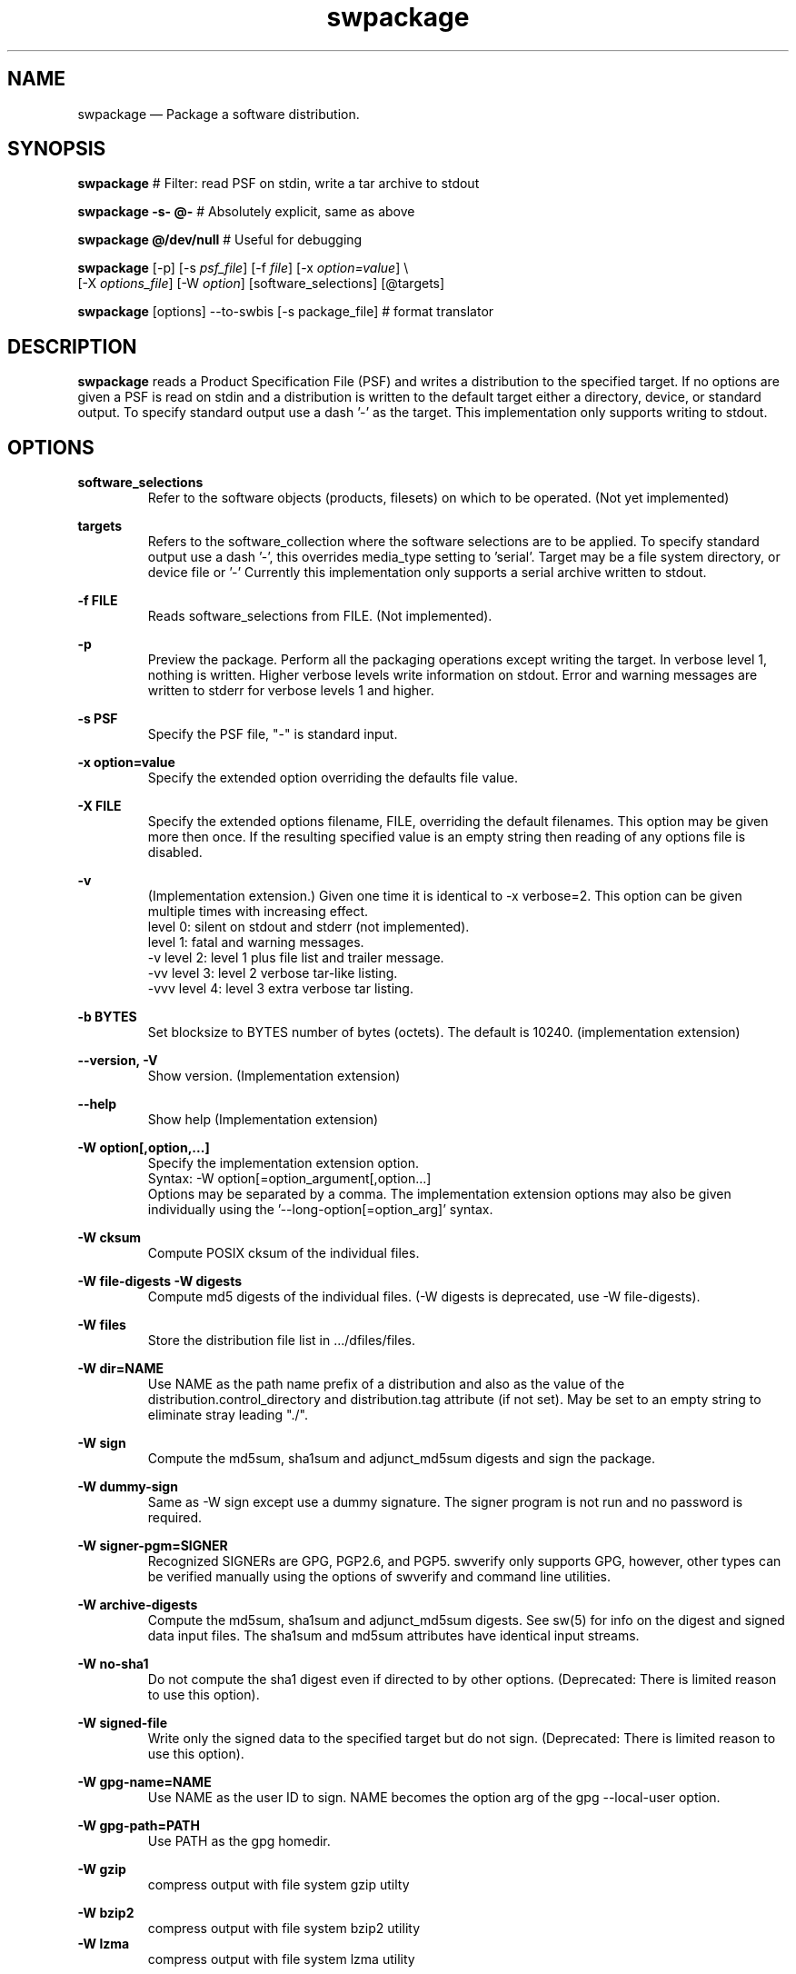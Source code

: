 ...\" $Header: /usr/src/docbook-to-man/cmd/RCS/docbook-to-man.sh,v 1.3 1996/06/17 03:36:49 fld Exp $
...\"
...\"	transcript compatibility for postscript use.
...\"
...\"	synopsis:  .P! <file.ps>
...\"
.de P!
\\&.
.fl			\" force out current output buffer
\\!%PB
\\!/showpage{}def
...\" the following is from Ken Flowers -- it prevents dictionary overflows
\\!/tempdict 200 dict def tempdict begin
.fl			\" prolog
.sy cat \\$1\" bring in postscript file
...\" the following line matches the tempdict above
\\!end % tempdict %
\\!PE
\\!.
.sp \\$2u	\" move below the image
..
.de pF
.ie     \\*(f1 .ds f1 \\n(.f
.el .ie \\*(f2 .ds f2 \\n(.f
.el .ie \\*(f3 .ds f3 \\n(.f
.el .ie \\*(f4 .ds f4 \\n(.f
.el .tm ? font overflow
.ft \\$1
..
.de fP
.ie     !\\*(f4 \{\
.	ft \\*(f4
.	ds f4\"
'	br \}
.el .ie !\\*(f3 \{\
.	ft \\*(f3
.	ds f3\"
'	br \}
.el .ie !\\*(f2 \{\
.	ft \\*(f2
.	ds f2\"
'	br \}
.el .ie !\\*(f1 \{\
.	ft \\*(f1
.	ds f1\"
'	br \}
.el .tm ? font underflow
..
.ds f1\"
.ds f2\"
.ds f3\"
.ds f4\"
.TH "swpackage" "8"
 
.hy 0 
.if n .na 
.SH "NAME"
swpackage \(em Package a software distribution\&.
.SH "SYNOPSIS"
.PP
.nf
\fBswpackage\fP    # Filter: read PSF on stdin, write a tar archive to stdout
.fi
.PP
.nf
\fBswpackage -s- @-\fP  # Absolutely explicit, same as above
.fi
.PP
.nf
\fBswpackage @/dev/null \fP  # Useful for debugging
.fi
.PP
.nf
\fBswpackage\fP  [-p]  [-s \fIpsf_file\fP]  [-f \fIfile\fP] [-x \fIoption=value\fP] \\
[-X \fIoptions_file\fP] [-W \fIoption\fP] [software_selections] [@targets] 
.fi
.PP
.nf
\fBswpackage\fP  [options] --to-swbis [-s package_file]   # format translator
.fi
.SH "DESCRIPTION"
.PP
\fBswpackage\fP reads a Product Specification File (PSF) and writes a distribution
to the specified target\&.  If no options are given a PSF is read on stdin
and a distribution is written to the default target either a directory, device,
or standard output\&.  To specify standard output use a dash \&'-\&' as the target\&.
This implementation only supports writing to stdout\&.
.SH "OPTIONS"
.PP
\fBsoftware_selections\fP
.RS
Refer to the software objects (products, filesets)
on which to be operated\&. (Not yet implemented)
.RE
.PP
\fBtargets\fP
.RS
Refers to the software_collection where the software
selections are to be applied\&.  To specify standard output
use a  dash \&'-\&', this overrides media_type setting to \&'serial\&'\&.
Target may be a file system directory, or device file or \&'-\&'
Currently this implementation only supports a serial archive
written to stdout\&.
.RE
.PP
\fB-f FILE\fP 
.RS
Reads software_selections from FILE\&. (Not implemented)\&.
.RE
.PP
\fB-p\fP
.RS
Preview the package\&.  Perform all the packaging operations except
writing the target\&.  In verbose level 1, nothing is written\&.  Higher
verbose levels write information on stdout\&.  Error and warning messages
are written to stderr for verbose levels 1 and higher\&.
.RE
 
.PP
\fB-s PSF\fP 
.RS
Specify the PSF file, "-" is standard input\&.
.RE
.PP
\fB-x option=value\fP 
.RS
Specify the extended option overriding the defaults file value\&.
.RE
.PP
\fB-X FILE\fP 
.RS
Specify the extended options filename, FILE,  overriding the default filenames\&.
This option may be given more then once\&. If the resulting specified value is an empty string
then reading of any options file is disabled\&.
.RE
.PP
\fB-v\fP 
.RS
(Implementation extension\&.) Given one time it is identical to -x verbose=2\&.
This option can be given multiple times with increasing effect\&.
.br
     level 0: silent on stdout and stderr (not implemented)\&.
.br
     level 1: fatal and warning messages\&.
.br
-v   level 2: level 1 plus file list and trailer message\&.
.br
-vv  level 3: level 2 verbose tar-like listing\&.
.br
-vvv level 4: level 3 extra verbose tar listing\&.
.br
.RE
.PP
\fB-b BYTES\fP 
.RS
Set blocksize to BYTES number of bytes (octets)\&.  The default is 10240\&.
(implementation extension)
.RE
.PP
\fB\-\-version, -V\fP 
.RS
Show version\&. (Implementation extension)
.RE
.PP
\fB\-\-help\fP 
.RS
Show help (Implementation extension)
.RE
.PP
\fB-W option[,option,\&.\&.\&.]\fP 
.RS
Specify the implementation extension option\&.
.br
Syntax: -W option[=option_argument[,option\&.\&.\&.]
.br
Options may be separated by a comma\&.  The implementation extension
options may also be given individually using the \&'--long-option[=option_arg]\&' syntax\&.
.RE
.PP
\fB-W cksum\fP 
.RS
Compute POSIX cksum of the individual files\&.
.RE
.PP
\fB-W file-digests\fP 
\fB-W digests\fP 
.RS
Compute md5 digests of the individual files\&.
(-W digests is deprecated, use -W file-digests)\&.
.RE
.PP
\fB-W files\fP 
.RS
Store the distribution file list in \&.\&.\&./dfiles/files\&.
.RE
.PP
\fB-W dir=NAME\fP 
.RS
Use NAME as the path name prefix of a distribution and also
as the value of the distribution\&.control_directory and
distribution\&.tag attribute (if not set)\&.  May be set to an
empty string to eliminate stray leading "\&./"\&.
.RE
.PP
\fB-W sign\fP 
.RS
Compute the 
md5sum, sha1sum and adjunct_md5sum digests
and sign the package\&.
.RE
.PP
\fB-W dummy-sign\fP 
.RS
Same as -W sign except use a dummy signature\&.
The signer program is not run and no password is required\&.
.RE
.PP
\fB-W signer-pgm=SIGNER\fP 
.RS
Recognized SIGNERs are GPG, PGP2\&.6, and PGP5\&.
swverify only supports GPG, however, other types can
be verified manually using the options of swverify and
command line utilities\&.
.RE
.PP
\fB-W archive-digests\fP 
.RS
Compute the md5sum, sha1sum and adjunct_md5sum digests\&.
See sw(5) for info on the digest and signed data input files\&.
The sha1sum and md5sum attributes have identical input streams\&.
.RE
.PP
\fB-W no-sha1\fP 
.RS
Do not compute the sha1 digest even if directed to by other options\&.
(Deprecated: There is limited reason to use this option)\&.
.RE
.PP
\fB-W signed-file\fP 
.RS
Write only the signed data to the specified target but do not sign\&.
(Deprecated: There is limited reason to use this option)\&.
.RE
.PP
\fB-W gpg-name=NAME\fP 
.RS
Use NAME as the user ID to sign\&.  NAME becomes the option arg of the gpg \-\-local-user option\&.
.RE
.PP
\fB-W gpg-path=PATH\fP 
.RS
Use PATH as the gpg homedir\&.
.RE
.PP
\fB-W gzip\fP 
.RS
compress output with file system gzip utilty
.RE
.PP
\fB-W bzip2\fP 
.RS
compress output with file system bzip2 utility
.RE
\fB-W lzma\fP 
.RS
compress output with file system lzma utility
.RE
 
\fB-W symmetric\fP 
.RS
encrypt output with file system gpg utility
.RE
 
\fB-W encrypt-for-recipient=NAME\fP 
.RS
encrypt with NAME\&'s public key using file system gpg utility 
.RE
 
.PP
\fB-W source=FILE\fP 
.RS
Use serial archive located at FILE as the source instead of the
file system\&.  The files referred by the PSF are taken from the serial 
archive and not the file system\&.
.RE
.PP
\fB-W numeric-owner\fP 
.RS
Same as GNU tar option\&.  Emitted archive has only uid and gids\&.
.RE
.PP
\fB-W absolute-names\fP 
.RS
Same as GNU tar option\&.  Leading slash \&'/\&' are always stripped unless
this option is given\&.
.RE
.PP
\fB-W format=FORMAT\fP 
.RS
FORMAT is one of:
.br
.PP
.nf
 ustar   is the POSIX.1 tar format capable of storing
         pathnames up to 255 characters in length.
         Identical to GNU tar 1.15.1 --format=ustar
         This is the default format but may be changed by
         the options files.
 ustar0  is a different POSIX.1 tar personality.
         Identical to GNU tar 1.13.25 --posix -b1 for 99 char pathnames
         Has different rendering of device numbers for non-device files,
         but otherwise identical to 'ustar'
 gnu     Identical to GNU tar version 1.15.1 --format=gnu
 oldgnu  Identical to GNU tar version 1.13 and later with
             block size set to 1. i.e. with option -b1.
         Also identical to GNU tar 1.15.1 --format=oldgnu
 gnutar  same as oldgnu, oldgnu preferred.
 pax     Extended header tar (Not implemented).
 odc     Posix.1 cpio (magic 070707).
 newc    cpio format (magic 070701).
 crc     cpio format (magic 070702). 
 bsdpax3 Identical to pax v3.0, ustar format with option -b 512.
.fi
.PP
.RE
.PP
\fB-W create-time=TIME\fP 
.RS
Applies to catalog files and the create_time attribute\&.
TIME is the seconds since the Unix Epoch\&.
You must use this option to make the catalog directory identical 
in subsequent (back-to-back) invocations\&.
.RE
.PP
\fB-W list-psf\fP 
.RS
Write the PSF to stdout after having processed the extended
definitions\&.
.RE
.PP
\fB-W to-swbis\fP 
.RS
Read a package on standard input and write a POSIX
package on standard output\&.  Requires the
\&.\&.\&./libexec/swbis/lxpsf program\&.
Supported formats are any supported format of lxpsf\&.
Identical to:
.br
/swbis/lxpsf --psf-form3 -H ustar | swpackage -Wsource=- -s@PSF
.RE
.PP
\fB-W passphrase-fd=N\fP 
.RS
Read the passphrase on file descriptor N\&.
.RE
.PP
\fB-W passfile=FILE\fP 
.RS
Read the passphrase from FILE in the file system\&.  Setting FILE to
/dev/tty resets (i\&.e unsets) all passphrase directives, thus establishing
the default action, reading from the terminal\&.
.RE
.PP
\fB-W dir-owner=OWNER\fP 
.RS
Set the owner of the leading directory archive member to OWNER\&.
If the option arg is "", then the owner is the owner of the current directory\&. 
.RE
.PP
\fB-W dir-group=OWNER\fP 
.RS
Set the group of the leading directory archive member to OWNER\&.
If the option arg is "", then the owner is the owner of the current directory\&. 
.RE
.PP
\fB-W dir-modep=MODE\fP 
.RS
Set the file permissions mode of the leading directory archive member to MODE\&.
.RE
.PP
\fB-W catalog-owner=OWNER\fP 
.RS
Set the owner of the catalog section to OWNER\&.
.RE
.PP
\fB-W catalog-group=GROUP\fP 
.RS
Set the group of the catalog section to GROUP\&.
.RE
.PP
\fB-W files-from=NAME\fP 
.RS
Read a list of files from file NAME\&.  Directories are not descended recursively\&.
.RE
.PP
\fB-W show-options-files\fP 
.RS
Show the complete list of options files and if they are found\&.
.RE
.PP
\fB-W show-options\fP 
.RS
Show the options after reading the files and parsing the command line options\&.
.RE
.PP
\fB-W no-catalog\fP 
.RS
Do not write the catalog section\&.
.RE
.PP
\fB-W no-front-dir\fP 
.RS
Do not write the directory archive members that preceed the catalog section\&.
.RE
.SH "EXTENDED OPTIONS"
.PP
These extended options can be specified on the command line using the -x option
or from the defaults file, swdefaults\&.
.SS "Posix"
.PP
Shown below is an actual portion of a defaults file which show default values\&.
These options are set in the /usr/lib/swbis/swdefaults or the ~/\&.swdefaults
file\&. 
.PP
.PP
.nf
swpackage.distribution_target_directory  = /var/spool/sw   # Not used
swpackage.distribution_target_serial     = -        # Not used
swpackage.enforce_dsa                    = false    # Not used
swpackage.follow_symlinks                = false    # Not used
swpackage.logfile          = /var/lib/swbis/swpackage.log   # Not used
swpackage.loglevel                       = 1         # Not used
swpackage.media_capacity                 = 0         # Not used
swpackage.media_type                     = serial    # Not used
swpackage.psf_source_file                = -         # Not used
swpackage.software                       =           # Not used
swpackage.verbose                        = 1         # May be 1 2 or 3
.fi
.PP
.SS "Swbis Implementation"
.PP
These extended options can be specified on the command line using -Woption=optionarg
or --option=optionarg syntax\&.
.PP
These options are set in the /usr/lib/swbis/swbisdefaults or the ~/\&.swbis/swbisdefaults
file\&. 
.PP
.PP
.nf
swpackage.swbis_cksum                    = "false"   # true or false
swpackage.swbis_file_digests             = "false"   # true or false
swpackage.swbis_file_digests_sha2        = "false"   # true or false
swpackage.swbis_files                    = "false"   # true or false
swpackage.swbis_sign                     = "false"   # true or false
swpackage.swbis_archive_digests          = "false"   # true or false
swpackage.swbis_archive_digests_sha2     = "false"   # true or false
swpackage.swbis_gpg_name                 = ""
swpackage.swbis_gpg_path                 = "~/.gnupg"
swpackage.swbis_gzip                     = "false"   # true or false
swpackage.swbis_bzip2                    = "false"   # true or false
swpackage.swbis_numeric_owner            = "false"   # true or false
swpackage.swbis_absolute_names           = "false"   # true or false
swpackage.swbis_format                   = "ustar"  # gnutar or ustar
swpackage.swbis_signer_pgm               = "GPG" # GPG or PGP5 or PGP2.6
.fi
.PP
.SH "PACKAGE SIGNING"
.PP
Support for embedded cryptographic signature\&.
.SS "Description"
.PP
Package signing is accomplished by including, as a package attribute, a detached signature
in the package metadata (the catalog section of the package)\&.
The signed data is the catalog section of the package (see sw(5) for a description) excluding the
signature files archive header and data\&.  The package leading directory that does not contain
the /catalog/ directory in its name is not included in the signed stream\&.
The signed stream is terminated by two (2) null tar blocks (which are not in the
actual package file)\&.
The storage section (or payload) of the package is included in the signed data by 
computing its md5 and sha1 message digests and storing these as attributes in the catalog section\&.
.SS "Signature Generation"
.PP
The signature is generated by the file system signing utility\&.  Currently, swpackage supports
GPG PGP-2\&.6 and PGP-5\&.  The default is GPG but can be selected using the 
\fB-Wsigner-pgm\fP command line option and the 
\fBswpackage\&.swbis_signer_pgm\fP defaults file option\&.  The options and program can the displayed with the
\fB-Wshow-signer-pgm\fP option\&.
The options in each case produce a detached ascii-armored signature\&.  The maximum
length for the ascii armored file is 1023 bytes\&.
.SS "Passphrase Handling"
.PP
The passphrase can be read from the tty, a file descriptor, and environment variable or
the GNUpg passphrase agent\&.  These are controlled by the options or the environment
variables SWPACKAGEPASSFD and SWPACKAGEPASSPHRASE\&.  Placing your passphrase in an
environment variable is insecure but may be usefull to sign packages with a test key
and later replace it [when on a different host for example]\&.
.SH "SIGNATURE VERIFICATION"
.PP
swpackage does not perform verification of the embedded
cryptographic signature, although, a description is included here
for completness\&.
.SS "Overview"
.PP
Verification requires verifying the payload section md5 and sha1 message digests and then verifying the
signature\&.  Naturally, it is required that the signed data include the payload messages digests\&.
See
swverify\&. 
.SS "Manual Verification"
.PP
Verification requires re-creating the signed and digested byte streams from the archive file\&.
This is not possible using any known extant tar reading utility because of a lack of ability to
write selected archive members to stdout instead of installing in the file system; however, the
swverify utility can be used to write these bytes streams to stdout
allowing manual inspection and verification\&.
See
swverify\&. 
.SS "Manual Verification Using Standard Tools"
.PP
Verification using standard GNU/Linux tools is possible if the archive is installed in the file system\&.
Success depends on the following factors:
.br
.PP
.nf
1) The tar utility preserves modification times 
   (e.g. not GNU tar 1.3.19).
2) The archive does not contain Symbolic Links 
   (see sw(5) for explanation).
3) The file system is a Unix file system (e.g. ext2).
4) The package was created using -Wformat=gnutar or, -Wformat=ustar 
   with no file name longer than 99 octets.
.fi
.PP
 Recreating the signed and digested byte streams is then accomplished using GNU tar and the file list stored in
the \<\fIpath\fP\>/catalog/dfiles/files attribute file as follows:
.PP
In this example, the package has a single path name prefix called, \fBnamedir\fP and
the file owner/group are root\&.  These restrictions are suited to source packages\&.
.br
Verify the signature:
.PP
.nf
  #!/bin/sh
  tar cf - -b1 --owner=root --group=root \\
  --exclude=namedir/catalog/dfiles/signature  \\
  namedir/catalog | gpg --verify namedir/catalog/dfiles/signature -
.fi
.PP
 If this fails try using GNU tar option --posix\&.
If this fails then you are out of luck as nothing in the catalog section can be trusted\&.
.PP
Verify the payload digests:
.PP
.nf
  #!/bin/sh
  grep -v namedir/catalog  namedir/catalog/dfiles/files | \\
  tar cf - -b1 --owner=root --group=root \\
  --files-from=- --no-recursion | md5sum
  cat namedir/catalog/dfiles/md5sum
.fi
.PP
 Likewise for the sha1 digest\&. 
.PP
If the package has symbolic links, Verify the adjunct_md5sum:
.PP
.nf
  #!/bin/sh
  grep -v namedir/catalog  namedir/catalog/dfiles/files | \\
  ( while read file; do if [ ! -h $file ]; then echo $file; fi done; )|\\
  tar cf - -b1 --owner=root --group=root \\
  --files-from=- --no-recursion | md5sum
  cat namedir/catalog/dfiles/adjunct_md5sum
.fi
.PP
 The symbolic link files must be verified manually by comparing to the INFO file 
information\&.
.SH "SWPACKAGE OUTPUT FORMAT"
 
.PP
The output format is either one of two formats specified in POSIX\&.1 (ISO/IEC 9945-1)
which are tar (header magic=ustar) or cpio (header magic=070707)\&.  
The default format of the swbis implementation is "ustar"\&.
The POSIX spec under specifies definitions for some of the ustar header fields\&.
The personality of the default swbis ustar format mimics GNU tar 1\&.15\&.1 and is designed
to be compliant to POSIX\&.1\&.
The personality of the "ustar0" format mimics, for pathnames less than
99 octets,  GNU tar 1\&.13\&.25 using the "-b1 --posix" options\&.
This bit-for-bit sameness does not exist for pathnames greater than 99 chars as swbis
follows the POSIX spec and GNU tar 1\&.13\&.25 does not\&.  The "ustar0" ustar personality is
deprecated\&.  It is only slightly different from \&'ustar\&' in how device number fields are
filled (with spaces, zeros or NULs) for non-device files\&.
.PP
In addition the swbis implementation
supports several other tar variants including bit-for-bit mimicry of GNU tar (1\&.13\&.25) default
format which uses a non-standard name split and file type (type \&'L\&')\&.  This format is known as \&'--format=oldgnu\&'\&.
Also supported is the gnu format of GNU tar 1\&.15\&.1 specified by \&'--format=gnu\&'
.PP
The defacto cpio formats are also supported\&.
"new ASCII" (sometimes called SVR4 cpio) and "crc" cpio formats with header magic "070701" and "070702"
respectively\&.
.PP
Support for "pax Interchange Format" (Extended header tar) described in IEEE 1003\&.1-2001
under the "pax" manual page is planned\&.
.PP
The entirety of the output byte stream is a single valid file of one the formats mentioned above\&.
.PP
The swbis implementation writes its output to stdout\&.  The default output block size is 10240 bytes\&.
The last block is not padded and therefore the last write(2) may be a short write\&.
The selected block size does not affect the output file contents\&.
.PP
The swbis implementation is biased, in terms of capability and default settings, to the tar format\&.
Package signing is only supported in tar format\&. 
.SH "SWPACKAGE INPUT FILE FORMAT"
 
.PP
The input file is called a product specification file or PSF\&.  It contains information to
direct swpackage and information that is package meta-data [that is merely transferred unchanged
into the global INDEX file]\&. 
.PP
A PSF may contain object keywords, attributes (keyword/value pairs) and Extended Definitions (described below)\&.
An object keyword connotes a logical object (i\&.e\&. software structure) supported by the standard\&.  An object keyword
does not have a value field after it, as it contains Attributes and Extended Definitions\&.
An attribute keyword conotes an attribute which is always in the form of a keyword/value pair\&.
.PP
Attribute keywords not recognized by the standard are allowed and are transferred into the INDEX file\&.
Object keywords not recognized by the standard are not allowed and will generate an error\&.
Extended Definitions may only appear in a PSF (never in a INDEX or INFO created by swpackage)\&.
Extended Definitions are translated [by swpackage] into object keywords (objects) and 
attributes recognized by the standard\&.
.PP
Comments in a PSF are not transferred into the INDEX file by the swbis implementation of swpackage\&.
.PP
The file syntax is the same as a \fBINDEX\fP, or \fBINFO\fP file\&.
A PSF may contain all objects defined by the standard as well as extended definitions\&.
.br
 
For additional information see
.br
XDSA C701 http://www\&.opengroup\&.org/publications/catalog/c701\&.htm, or
.br
sw manual page\&. 
.SS "EXTENDED DEFINITIONS"
 
.PP
A Product Specification File (PSF) can contain Extended Definitions in the
\fBfileset\fP, \fBproduct\fP or \fBbundle\fP software definitions\&.  They would have the same level or containment
relationship as a
\fBfile\fP or
\fBcontrol_file\fP definition in the same contaning object\&.
.PP
Extended Definitions represent a minimal, expressive form for specifying files and file attributes\&.
Their use in a PSF is optional in that an equivalent PSF can be constructed without using them,
however, their use is encouraged for the sake of brevity and orthogonality\&.
.PP
The swbis implementation requires that no [ordinary] attributes appear after Extended Definitions
in the containing object, and, requires that Extended Definitions appear before logically contained objects\&.
That is, the parser uses the next object keyword to syntacticly and logically terminate the
current object even if the current object has logically contained objects\&.
.SS "o  Extended Control File Definitions"
.PP
.nf
.br
     checkinstall  \fIsource\fP  [\fIpath\fP]
     preinstall    \fIsource\fP  [\fIpath\fP]
     postinstall   \fIsource\fP  [\fIpath\fP]
     verify        \fIsource\fP  [\fIpath\fP]
     fix           \fIsource\fP  [\fIpath\fP]
     checkremove   \fIsource\fP  [\fIpath\fP]
     preremove     \fIsource\fP  [\fIpath\fP]
     postremove    \fIsource\fP  [\fIpath\fP]
     configure     \fIsource\fP  [\fIpath\fP]
     unconfigure   \fIsource\fP  [\fIpath\fP]
     request       \fIsource\fP  [\fIpath\fP]
     unpreinstall  \fIsource\fP  [\fIpath\fP]
     unpostinstall \fIsource\fP  [\fIpath\fP]
     space         \fIsource\fP  [\fIpath\fP]
     control_file  \fIsource\fP  [\fIpath\fP]
.fi
.PP
.PP
The \fIsource\fP attribute defines the location in distributors\&'s development system
where the swpackage utility will find the script\&.  The keyword is the value of the 
\fItag\fP attribute
and tells the utilities when to execute the script\&.
The \fIpath\fP attribute is optional and specifies the file name in the packages distribution
relative to the control_directory for software containing the script\&. If not given the 
\fItag\fP value is used as the filename\&.
.SS "o  Directory Mapping"
.PP
.nf
.br
   directory  \fIsource\fP  [\fIdestination\fP]
.br
.fi
.PP
.PP
Applies the \fIsource\fP attribute as the directory under which
the subsequently listed files are located\&.  If 
\fIdestination\fP is defined it will be used as a prefix to the 
\fIpath\fP (implied) file definition\&.  
\fIsource\fP is typically a temporary or build
location and 
\fIdest\fP is its unrealized absolute pathname destination\&.
.SS "o  Recursive File Definition"
.PP
.nf
.br
  file *
.br
.fi
.PP
.PP
Specifies every file in current source directory\&.
The \fIdirectory\fP extended definition must be used before the recursive specification\&.
.SS "o  Explicit File Definition"
.PP
.nf
.br
  file [-t \fItype\fP] [-m \fImode\fP] [-o \fIowner\fP[,\fIuid\fP]] [-g \fIgroup\fP[,\fIgid\fP]] [-n] [-v] source [\fIpath\fP]
.br
.fi
.PP
.PP
\fBsource\fP 
.RS
 
.PP
\fIsource\fP defines the pathname of the file to be used as the source of file data
and/or attributes\&.
If it is a relative path, then swpackage searches for this file relative to the
the source argument of the \fBdirectory\fP keyword, if set\&.
If \fBdirectory\fP keyword is not set then the search is relative to the
current working directory of the swpackage utility\&'s invocation\&.
.PP
All attributes for the destination file are taken from the source file, unless a
\fBfile_permissions\fP keyword is active, or the -m, -o, or -g options are also
included in the file specification\&.
.RE
.PP
\fBpath\fP 
.RS
 
\fIpath\fP defines the destination path where the file will be created or installed\&.
If it is a relative path, then the destination path of the of the
\fBdirectory\fP keyword must be active and will be used as the path prefix\&.
If path is not specified then 
\fIsource\fP is used as the value of path and directory mapping applied (if active)\&.
.RE
.PP
\fB-t type\fP 
.RS
 
\fItype\fP may one of \&'d\&' (directory), or  \&'h\&' (hard link), or \&'s\&' (symbolic link)\&.
.PP
-t d  Create a directory\&.
.br
If \fIpath\fP is not specified
\fIsource\fP is used as the path attribute\&.
.PP
-t h  Create a hard link\&.
.br
\fIpath\fP and \fIsource\fP are specified\&.
\fIsource\fP is used as the value of the 
\fIlink_source\fP attribute, and
\fIpath\fP is the value of the path attribute\&.
.PP
-t s  Create a symbolic link\&.
.br
\fIpath\fP and \fIsource\fP are specified\&.
\fIsource\fP is used as the value of the 
\fIlink_source\fP attribute, and
\fIpath\fP is the value of the path attribute\&.
.RE
.PP
\fB-m mode\fP 
.RS
 
\fImode\fP defines the octal mode for the file\&.
.RE
.SS "o  Default Permission Definition"
.PP
.nf
.br
  file_permissions [-m \fImode\fP] [-u \fIumask\fP] [-o [\fIowner\fP[,]][\fIuid\fP]] [-g [\fIgroup\fP[,]][\fIgid\fP]]
.br
.fi
.PP
.PP
Applies to subsequently listed file definitions in a fileset\&.  
These attributes will apply where the file attributes were not specified explicitly in a 
file definition\&.
Subsequent \fBfile_permissions\fP definitions
simply replace previous definitions (resetting all the options)\&.
.PP
To reset the file_permission state (i\&.e\&. turn it off) use one of the following:
    file_permissions "" 
.br
	or the preferred way is
.br
    file_permissions -u 000
.SS "o  Excluding Files"
.PP
.nf
.br
   exclude source
.br
.fi
.PP
.PP
Excludes a previously included file or an entire directory\&.
.br
.SS "o  Including Files"
.PP
.nf
.br
   include <\fIfilename\fP
.br
.fi
.PP
.PP
The contents of \fIfilename\fP may be more definitions for files\&.
The syntax of the included file is PSF syntax\&.
.br
 
.SS "SWBIS PSF CONVENTIONS"
 
.PP
This section describes attribute usage and conventions imposed by the swbis implementation\&.
Not all attributes are listed here\&.  Those that are have important effects or
particular interest\&.
.SS "o Distribution Attributes"
.PP
The standard defines a limited set of attributes for the distribution object\&.
An expanded set is suggested by the informative annex however a conforming
implementation is not required act on them\&.  The reason for this is a
distribution may be acted upon by a conforming utility in such a way that attributes
of the \fBdistribution\fP become invalid\&.
For this reason, some attributes that refer to an entire "package" [in other package managers]
are referred from the product object and attain their broadened scope by the distributor\&'s
convention that their distribution contains just one
\fBproduct\fP\&.
.PP
For example, the package NAME and VERSION are referred from the product tag and revision,
not the distribution\&'s\&.  This convention supports multiple products in a distribution and
is consistent with the standard\&. 
.PP
\fBtag\fP 
.RS
 
\fItag\fP is the short, file system friendly, name of the distribution\&.
Providing a distribution tag is optional\&.  The swbis implementation will use this as the
[single] path name prefix if there is no distribution\&.control_directory attribute\&.
A distribution tag attribute and swpackage\&'s response to it is an implementation extension\&.
The leading package path can also be controlled with the \&'\&'-W dir\&'\&' option\&. 
.RE
 
.PP
\fBcontrol_directory\fP 
.RS
 
\fIcontrol_directory\fP, in a distribution object, is the constant leading package path\&.
Providing this attribute is optional\&.
A distribution control_directory attribute and swpackage\&'s response to it is an implementation extension\&.
The leading package path can also be controlled with the \&'\&'-W dir\&'\&' option\&.  This attribute will be
generated by swpackage if not set in a PSF\&.
.RE
 
.SS "o Bundle Attributes"
.PP
A \fBbundle\fP defines a collection of products whether or not
the distribution has all the products present\&. 
.PP
\fBtag\fP 
.RS
 
\fItag\fP is the short, file system friendly, name of the bundle\&.
This value is used by the swbis implementation as a path name component in the
installed software catalog\&.  If it is not present the product tag is used\&.
.RE
 
.SS "o Product Attributes"
.PP
A \fBproduct\fP defines the software product\&.
.br
.PP
\fBtag\fP 
.RS
 
\fItag\fP is the short, file system friendly, name of the product\&.
This value is used by the swbis implementation as a path name component in the
installed software catalog\&.  It is required\&.  The swbis implementation uses it in a way 
that is analogous to the RPMTAG_NAME attribute, namely as the public recognizable name of
the package\&.
.RE
 
.PP
\fBcontrol_directory\fP 
.RS
 
Is the directory name in the distribution under which the product contents are located\&.
This value has no affect on the installed software catalog\&.  If it is not given in a PSF
then the
\fItag\fP is used\&.
.RE
 
.PP
\fBrevision\fP 
.RS
 
Is the product revision\&.  It should not contain a "RELEASE" attribute part or other
version suffix modifiers\&.
This value is used by the swbis implementation as a path name component in the
installed software catalog\&.  It is required by swinstall\&.
.RE
 
.PP
\fBvendor_tag\fP 
.RS
 
This is a short identifying name of the distributor that supplied the product and
may associate (refer to) a \fBvendor\fP object from the INDEX file that
has a matching tag attribute\&.
This attribute is optional\&.
This attribute value should strive to be unique among all distributors\&. The swbis implementation
modifies the intended usage slightly as a string that strives to be globally unique for a given
product\&.\fBtag\fP and product\&.\fBrevision\fP\&.
In this capacity it serves to distinguish products with the same revision and tag from the same or
different distributor\&.  It most closely maps to the RPMTAG_RELEASE or "debian_revision" attributes\&.
It is one of the version distinguishing attributes of a product specified by the standard\&. 
It is transfered into the installed_software catalog (not as a path name component) by swinstall\&.
If this attribute exists there should also be a
\fBvendor\fP object in the PSF in the distribution object that has this tag\&.
This attribute is assigned the value of RPMTAG_RELEASE by
swpackage when translating an RPM\&.
.RE
 
.PP
\fBarchitecture\fP 
.RS
 
This string is one of the version attributes\&.  It is used to disambiguate
products that have the same \fBtag\fP, \fBrevision\fP and \fBvendor_tag\fP\&.  It is not used for determining a products
compatibility with a host\&.
The form is implementation defined\&.
swbis uses the output of GNU \fBconfig\&.guess\fP as the value of
this string\&.  A wildcard pattern should not be used\&.
The canonical swbis architecture string can be
listed with \fBswlist\fP\&. For example
.PP
.nf
swlist -a architecture @ localhost
.fi
.PP
 Here are some example outputs from real systems\&.
.PP
.nf
    System      `uname -srm`              architecture  
Red Hat 8.0:  Linux 2.4.18 i686        i686-pc-linux-gnu
OpenSolaris:  SunOS 5.11 i86pc         i386-pc-solaris2.11
NetBSD 3.1:   NetBSD 3.1 i386          i386-unknown-netbsdelf3.1
Red Hat 4.1:  Linux 2.0.36 i586        i586-pc-linux-gnulibc1
Debian 3.1:   Linux 2.6.8-2-386 i686   i686-pc-linux-gnu
.fi
.PP
.RE
 
.PP
\fBos_name\fP 
\fBos_release\fP 
\fBos_version\fP 
\fBmachine_type\fP 
.RS
 
These attributes are used to determine compatibility with a host\&.
They correspond to the \fBuname\fP attributes defined by POSIX\&.1\&.
If an value is nil or non-existent it is assumed to match the host\&.
All attributes must match for there to be compatibility\&.  Distributors may
wish to make these values a shell pattern in their PSF\&'s so to match
the intended collection of hosts\&.
swbis uses \fBfnmatch\fP (with FLAGS=0) to determine a match\&.
.RE
 
.SS "o Fileset Attributes"
.PP
A \fBfileset\fP defines the fileset\&.
.br
.PP
\fBtag\fP 
.RS
 
\fItag\fP is the short, file system friendly, name of the fileset\&.
It is required although selection of filesets is  not yet supported therefore the end user
will have little to do with the fileset tag\&.
.RE
.PP
\fBcontrol_directory\fP 
.RS
 
Is the directory name in the product under which the fileset contents are located\&.
This value has no affect on the installed software catalog\&.  If it is not given in a PSF
then the
\fItag\fP is used\&.
.RE
.SS "o Example Source Package PSF"
.PP
This PSF packages every file is current directory\&. It uses nil control directories
so the package structure does not change relative to a vanilla tarball\&.
.PP
.nf
.br
 distribution
   description "fooit - a program from fooware
that does everything\&."
   title "fooit - a really cool program"
   COPYING < /usr/local/fooware/legalstuff/COPYING
 vendor
   the_term_vendor_is_misleading false
   tag fooware
   title fooware Consultancy Services, Inc\&.
   description ""
 vendor
   the_term_vendor_is_misleading true
   tag myfixes1
   title Bug fixes, Set 1
   description "a place for more detailed description"
 product
   tag fooit
   control_directory "" 
   revision 1\&.0
   vendor_tag myfixes1  # Matches the vendor object above
 fileset
    tag fooit-SOURCE
    control_directory ""
    directory \&.
    file *
    exclude catalog
.fi
.PP
 
.SS "o Example Runtime (Binary) Package PSF"
.PP
This is a sample PSF for a runtime package\&.  It implies multiple products (e\&.g\&. sub-packages)
using the bundle\&.contents attribute\&.  Since the bundle and product tags exist in a un-regulated
namespace and are seen by end users they should be carefully chosen\&.   Note that the bundle
and product have the same tag which may force downstream users to disambiguate using software
selection syntax such as fooit,bv=* or fooit,pv=* \&.
.PP
.nf
.br
 distribution
   description "fooit - a program from fooware
that does everything\&."
   title "fooit - a really cool program"
   COPYING < /usr/local/fooware/legalstuff/COPYING

     vendor
        the_term_vendor_is_misleading false
        tag fooware
        title fooware Consultancy Services, Inc\&.
        description "Provider of the programs
 that do everything"

     vendor
        the_term_vendor_is_misleading true
         tag fw0
         title fooware fixes 
         description "More fixes from the fooware users"

#  Bundle definition:  Use a bundle
     bundle
         tag fooit
         vendor_tag fooware
         contents fooit,v=fw0 fooit-devel fooit-doc  

#  Product definition:
     product
         tag fooit   # This is the package name
         revision 1\&.0 # This is the package version
         vendor_tag fw0 # This is a release name e\&.g\&. RPMTAG_RELEASE
         postinstall scripts/postinstall
     fileset
          tag fooit-RUN
          file doc/man/man1/fooit\&.1 /usr/man/man1/fooit\&.1 
          file src/fooit /usr/bin/fooit
.fi
.PP
 
.SH "SAMPLE PRODUCT SPEC FILES "
  
.PP
This section shows several example PSF files\&.
.SS "o   A minimal PSF to package all files in current directory\&."
.PP
.nf
 distribution
 product
   tag prod
   control_directory "" 
   revision 1.0
 fileset
    tag files
    control_directory ""
    directory .
    file *
.fi
.PP
.SS "o   A PSF that uses directory mapping\&."
.PP
This PSF creates a package with live system paths from source that is installed
in non-live temporary locations\&. It is modeled on the swbis source package\&.
.PP
.nf
 distribution
 product
   tag somepackage  # this is the package name
   control_directory ""  
   revision 1.0  # this is the package revision
 fileset
    tag files
    control_directory ""
 
    file_permissions -o root -g root
    directory swprogs /usr/bin
    file swpackage
    file swinstall
    file swverify

    file -m 755 -o root -g root / /usr/libexec/swbis

    directory swprogs /usr/libexec/swbis
    file swbisparse
    
    directory swsupplib/progs /usr/libexec/swbis
    file swbistar

    file -m 755 -o root -g root / /usr/share/doc/swbis
    directory . /usr/share/doc/swbis
    file -m 444 ./README
    file -m 444 CHANGES
.fi
.PP
When this PSF is processed by the command:
.PP
.nf
            swpackage -Wsign -s - @- | tar tvf -
.fi
.PP
It produces the following:
.PP
.nf
 drwxr-x--- root/root      0 2003-06-03 ... catalog/
 -rw-r----- root/root    307 2003-06-03 ... catalog/INDEX
 drwxr-x--- root/root      0 2003-06-03 ... catalog/dfiles/
 -rw-r----- root/root     65 2003-06-03 ... catalog/dfiles/INFO
 -rw-r----- root/root     33 2003-06-03 ... catalog/dfiles/md5sum
 -rw-r----- root/root     41 2003-06-03 ... catalog/dfiles/sha1sum
 -rw-r----- root/root     33 2003-06-03 ... catalog/dfiles/adjunct_md5sum
 -rw-r----- root/root    512 2003-06-03 ... catalog/dfiles/sig_header
 -rw-r----- root/root   1024 2003-06-03 ... catalog/dfiles/signature
 drwxr-x--- root/root      0 2003-06-03 ... catalog/pfiles/
 -rw-r----- root/root     65 2003-06-03 ... catalog/pfiles/INFO
 -rw-r----- root/root   1503 2003-06-03 ... catalog/INFO
 -rwxr-xr-x root/root 510787 2003-06-03 ... usr/bin/swpackage
 -rwxr-xr-x root/root 301255 2003-06-03 ... usr/bin/swinstall
 -rwxr-xr-x root/root   4105 2003-06-03 ... usr/bin/swverify
 drwxr-xr-x root/root      0 2003-06-03 ... usr/libexec/swbis/
 -rwxr-xr-x root/root 365105 2003-06-03 ... usr/libexec/swbis/swbisparse
 -rwxr-xr-x root/root 243190 2003-06-03 ... usr/libexec/swbis/swbistar
 drwxr-xr-x root/root      0 2003-06-03 ... usr/share/doc/swbis/
 -r--r--r-- root/root   8654 2003-05-27 ... usr/share/doc/swbis/README
 -r--r--r-- root/root  10952 2003-06-03 ... usr/share/doc/swbis/CHANGES
.fi
.PP
.SS "o   Create a PSF from a list of files\&."
.PP
.nf
           find . -print |  swpackage -Wfiles-from=- -Wlist-psf
.fi
.PP
 
.SH "RETURN VALUE"
.PP
0 on success, 1 on error and target medium not modified, 2 on error if
target medium modified\&.
.SH "SIDE EFFECTS"
 No temporary files are used in the package generation process\&.
When using the default target of stdout (directed to /dev/null), there
are no file system side effects from swpackage\&.  GNU Privacy Guard (gpg)
may alter its keys when invoked for package signing\&.
.SH "ENVIRONMENT"
.PP
\fBSWPACKAGEPASSFD\fP
.RS
Sets the \fI--passphrase-fd\fP option\&.  Set the option arg
to a integer value of the file descriptor, or to "env" to read the passphrase from
the environment variable SWPACKAGEPASSPHRASE, or to "agent" to cause gpg to use
gpg-agent, or to "tty" to restore default behavoir to reading passphrase from the terminal\&.
.RE
 
.PP
\fBSWPACKAGEPASSPHRASE\fP
.RS
Use the value as the passphrase if \fI--passphrase-fd\fP is
set to "env"
.RE
 
.PP
\fBGNUPGHOME\fP
.RS
Sets the --gpg-home option\&.
.RE
 
.PP
\fBGNUPGNAME\fP
.RS
Sets the --gpg-name option, which is turn set the --local-user option of gpg\&.
.RE
 
.SH "REQUISITE UTILITIES"
.PP
Swpackage does not use any archive writing utilities, it has its own code to 
generate archives\&.
.br
Package signing uses one of the following:
 /usr/bin/gpg
 /usr/bin/pgp   (PGP 2\&.6\&.x)
 /usr/bin/pgps  (PGP 5)
.PP
Swpackage will use /usr/bin/uuidgen if present to create the uuid\&.
.SH "FILES"
.PP
.PP
.nf
libdir/swbis/swdefaults
libbir/swbis/swbisdefaults
$HOME/.swbis/swdefaults
$HOME/.swbis/swbisdefaults
.fi
.PP
 
.SH "APPLICABLE STANDARDS"
.PP
ISO/IEC 15068-2:1999, Open Group CAE C701\&.
.SH "SEE ALSO"
.PP
info swbis
.PP
sw(5), swpackage(5), swbisparse(1), swign(1), swverify(8) 
.SH "IDENTIFICATION"
 swpackage(8): The packaging utility of the swbis project\&.
 Author: Jim Lowe   Email: jhlowe at acm\&.org
 Version: 1\&.6
 Last Updated: 2006-07-01
 Copying: GNU Free Documentation License
.SH "BUGS"
.PP
A comment after an object keyword is wrongly not allowed by this PSF parser\&.
The --dir="" does not do what one would expect sometimes\&.
The output stream content is unaffected by the blocksize, that is the last write
may be short write\&.
Signing is broken for cpio format archives\&.
.\" created by instant / docbook-to-man, Tue 07 Sep 2010, 20:25
